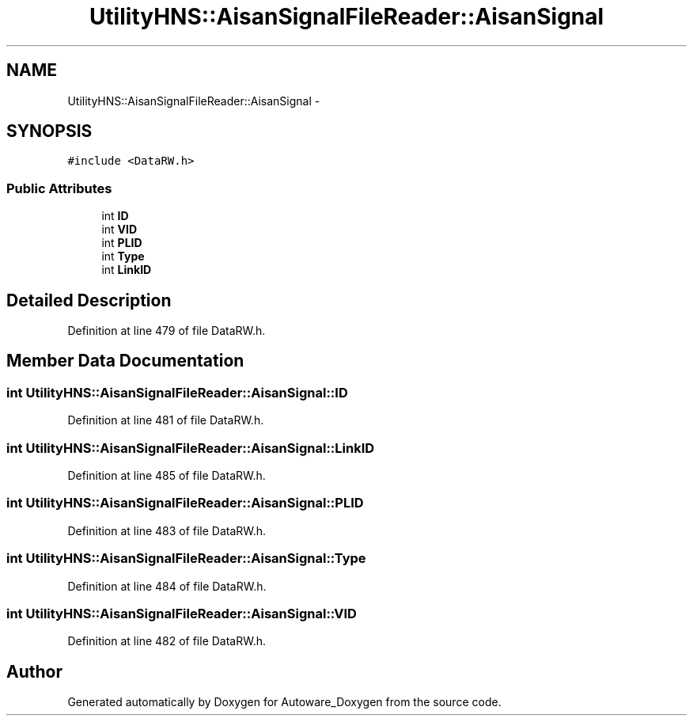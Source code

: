 .TH "UtilityHNS::AisanSignalFileReader::AisanSignal" 3 "Fri May 22 2020" "Autoware_Doxygen" \" -*- nroff -*-
.ad l
.nh
.SH NAME
UtilityHNS::AisanSignalFileReader::AisanSignal \- 
.SH SYNOPSIS
.br
.PP
.PP
\fC#include <DataRW\&.h>\fP
.SS "Public Attributes"

.in +1c
.ti -1c
.RI "int \fBID\fP"
.br
.ti -1c
.RI "int \fBVID\fP"
.br
.ti -1c
.RI "int \fBPLID\fP"
.br
.ti -1c
.RI "int \fBType\fP"
.br
.ti -1c
.RI "int \fBLinkID\fP"
.br
.in -1c
.SH "Detailed Description"
.PP 
Definition at line 479 of file DataRW\&.h\&.
.SH "Member Data Documentation"
.PP 
.SS "int UtilityHNS::AisanSignalFileReader::AisanSignal::ID"

.PP
Definition at line 481 of file DataRW\&.h\&.
.SS "int UtilityHNS::AisanSignalFileReader::AisanSignal::LinkID"

.PP
Definition at line 485 of file DataRW\&.h\&.
.SS "int UtilityHNS::AisanSignalFileReader::AisanSignal::PLID"

.PP
Definition at line 483 of file DataRW\&.h\&.
.SS "int UtilityHNS::AisanSignalFileReader::AisanSignal::Type"

.PP
Definition at line 484 of file DataRW\&.h\&.
.SS "int UtilityHNS::AisanSignalFileReader::AisanSignal::VID"

.PP
Definition at line 482 of file DataRW\&.h\&.

.SH "Author"
.PP 
Generated automatically by Doxygen for Autoware_Doxygen from the source code\&.
